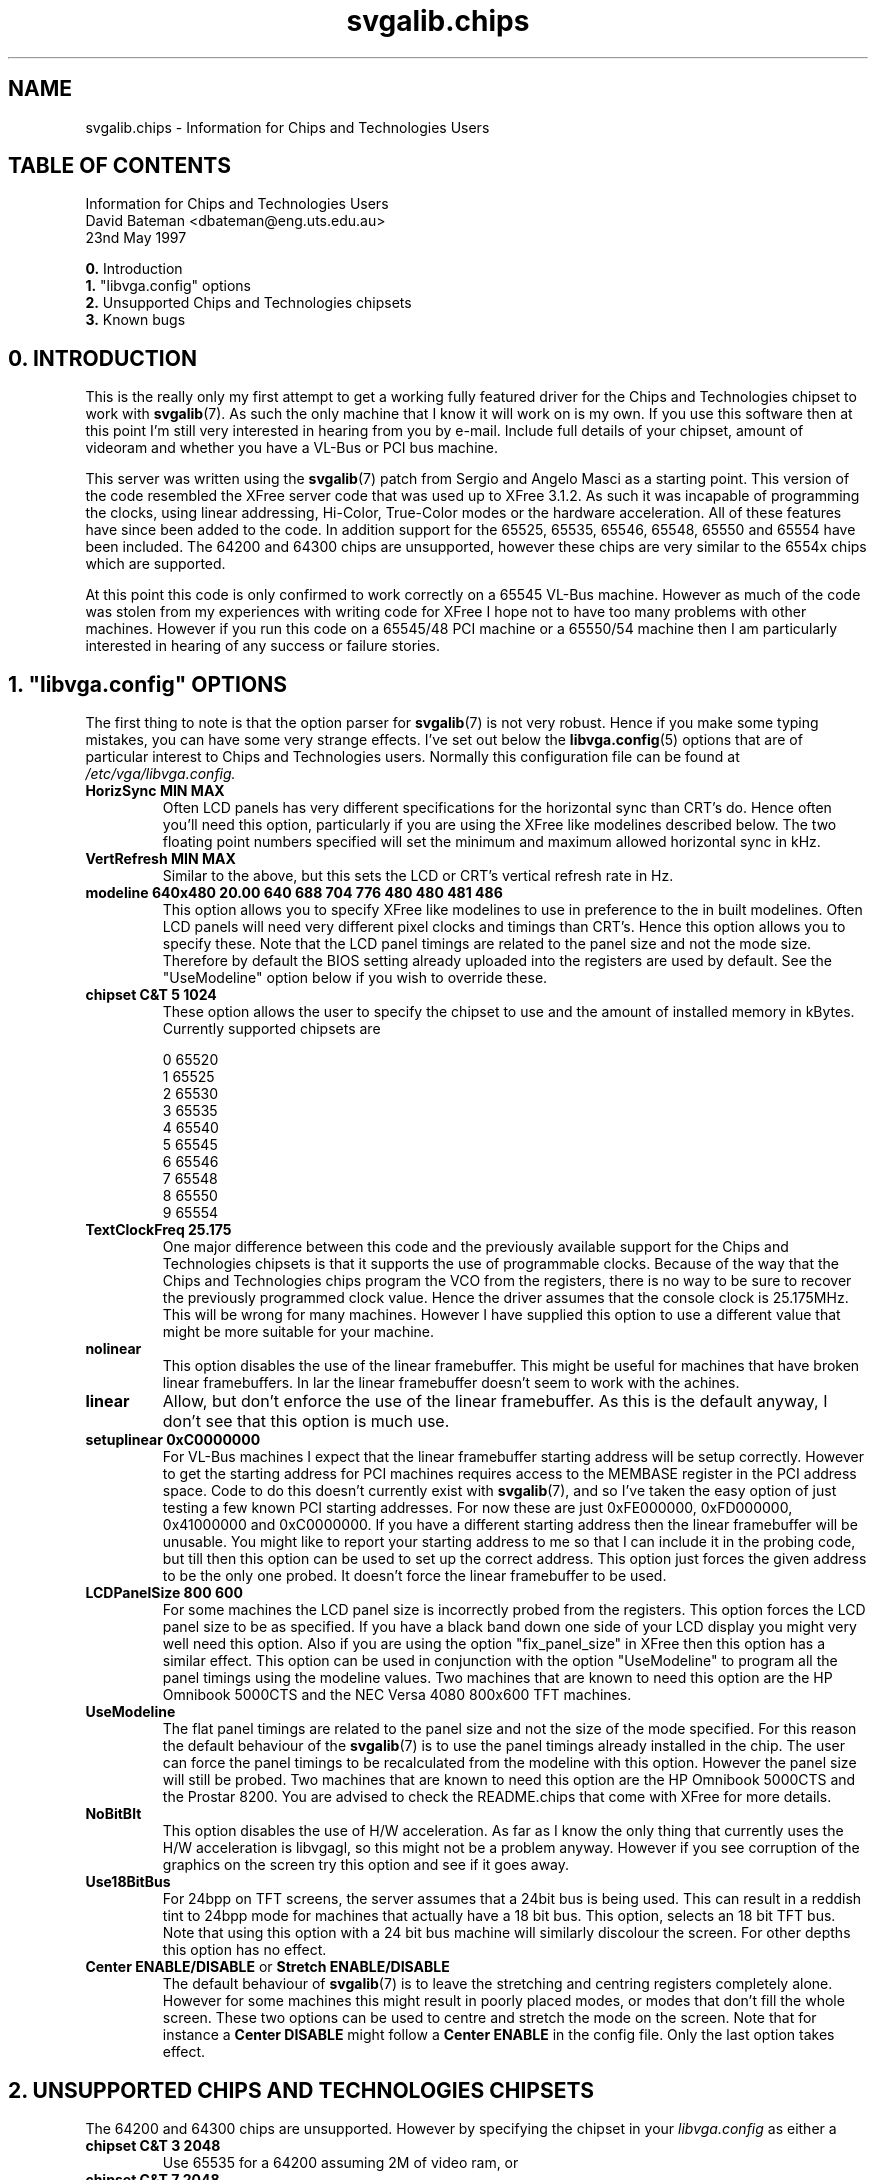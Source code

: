 .TH svgalib.chips 7 "31 July 1997" "Svgalib (>= 1.2.11)" "Svgalib User Manual"
.SH NAME
svgalib.chips \- Information for Chips and Technologies Users

.SH TABLE OF CONTENTS

Information for Chips and Technologies Users
.br
David Bateman <dbateman@eng.uts.edu.au>
.br
23nd May 1997

.BR 0. " Introduction"
.br
.BR 1. " ""libvga.config"" options"
.br
.BR 2. " Unsupported Chips and Technologies chipsets"
.br
.BR 3. " Known bugs"
.br

.SH 0. INTRODUCTION

This is the really only my first attempt to get a working fully
featured driver for the Chips and Technologies chipset to work
with
.BR svgalib (7).
As such the only machine that I know it will work
on is my own. If you use this software then at this point I'm still
very interested in hearing from you by e-mail. Include full details
of your chipset, amount of videoram and whether you have a VL-Bus
or PCI bus machine.

This server was written using the
.BR svgalib (7)
patch from Sergio and
Angelo Masci as a starting point. This version of the code resembled
the XFree server code that was used up to XFree 3.1.2. As such it was
incapable of programming the clocks, using linear addressing, Hi-Color,
True-Color modes or the hardware acceleration. All of these features
have since been added to the code. In addition support for the 65525,
65535, 65546, 65548, 65550 and 65554 have been included. The 64200 and
64300 chips are unsupported, however these chips are very similar to
the 6554x chips which are supported.

At this point this code is only confirmed to work correctly on a
65545 VL-Bus machine. However as much of the code was stolen from
my experiences with writing code for XFree I hope not to have too
many problems with other machines. However if you run this code
on a 65545/48 PCI machine or a 65550/54 machine then I am particularly
interested in hearing of any success or failure stories.

.SH 1. """libvga.config""" OPTIONS

The first thing to note is that the option parser for 
.BR svgalib (7)
is not
very robust. Hence if you make some typing mistakes, you can have
some very strange effects. I've set out below the
.BR libvga.config (5)
options
that are of particular interest to Chips and Technologies users. Normally
this configuration file can be found at
.IR /etc/vga/libvga.config.

.TP
.B HorizSync MIN MAX
Often LCD panels has very different specifications for the
horizontal sync than CRT's do. Hence often you'll need this option,
particularly if you are using the XFree like modelines described
below. The two floating point numbers specified will set the minimum
and maximum allowed horizontal sync in kHz.

.TP
.B VertRefresh MIN MAX
Similar to the above, but this sets the LCD or CRT's vertical refresh
rate in Hz.

.TP
.B modeline "640x480"  20.00  640  688  704  776    480  480  481  486
This option allows you to specify XFree like modelines to use
in preference to the in built modelines. Often LCD panels will
need very different pixel clocks and timings than CRT's. Hence
this option allows you to specify these. Note that the LCD panel
timings are related to the panel size and not the mode size.
Therefore by default the BIOS setting already uploaded into the
registers are used by default. See the "UseModeline" option
below if you wish to override these.

.TP
.B chipset C&T 5 1024
These option allows the user to specify the chipset to use and
the amount of installed memory in kBytes. Currently supported
chipsets are

             0    65520
             1    65525
             2    65530
             3    65535
             4    65540
             5    65545
             6    65546
             7    65548
             8    65550
             9    65554

.TP
.B TextClockFreq 25.175
One major difference between this code and the previously available
support for the Chips and Technologies chipsets is that it supports
the use of programmable clocks. Because of the way that the Chips
and Technologies chips program the VCO from the registers, there is
no way to be sure to recover the previously programmed clock value.
Hence the driver assumes that the console clock is 25.175MHz. This
will be wrong for many machines. However I have supplied this option
to use a different value that might be more suitable for your machine. 

.TP
.B nolinear
This option disables the use of the linear framebuffer. This might
be useful for machines that have broken linear framebuffers. In
lar the linear framebuffer doesn't seem to work with the
achines.

.TP
.B linear
Allow, but don't enforce the use of the linear framebuffer. As this
is the default anyway, I don't see that this option is much use.

.TP
.B setuplinear 0xC0000000
For VL-Bus machines I expect that the linear framebuffer starting
address will be setup correctly. However to get the starting address
for PCI machines requires access to the MEMBASE register in the PCI
address space. Code to do this doesn't currently exist with
.BR svgalib (7),
and so I've taken the easy option of just testing a few known PCI
starting addresses. For now these are just 0xFE000000, 0xFD000000,
0x41000000 and 0xC0000000. If you have a different starting address
then the linear framebuffer will be unusable. You might like to report
your starting address to me so that I can include it in the probing
code, but till then this option can be used to set up the correct
address. This option just forces the given address to be the only one
probed. It doesn't force the linear framebuffer to be used.

.TP
.B LCDPanelSize 800 600
For some machines the LCD panel size is incorrectly probed from
the registers. This option forces the LCD panel size to be
as specified. If you have a black band down one side of your
LCD display you might very well need this option. Also if you
are using the option "fix_panel_size" in XFree then this option
has a similar effect. This option can be used in conjunction with
the option "UseModeline" to program all the panel timings using
the modeline values. Two machines that are known to need this
option are the HP Omnibook 5000CTS and the NEC Versa 4080
800x600 TFT machines.

.TP
.B UseModeline
The flat panel timings are related to the panel size and not the
size of the mode specified. For this reason the default behaviour
of the
.BR svgalib (7)
is to use the panel timings already installed in the
chip. The user can force the panel timings to be recalculated from
the modeline with this option. However the panel size will still be
probed. Two machines that are known to need this option are the
HP Omnibook 5000CTS and the Prostar 8200. You are advised to check
the README.chips that come with XFree for more details.

.TP
.B NoBitBlt
This option disables the use of H/W acceleration. As far as I know
the only thing that currently uses the H/W acceleration is libvgagl,
so this might not be a problem anyway. However if you see corruption
of the graphics on the screen try this option and see if it goes
away.

.TP
.B Use18BitBus
For 24bpp on TFT screens, the server assumes that a 24bit bus is
being used. This can result in a reddish tint to 24bpp mode for
machines that actually have a 18 bit bus. This option, selects an
18 bit TFT bus. Note that using this option with a 24 bit bus machine
will similarly discolour the screen. For other depths this option
has no effect.

.TP
.BR "Center ENABLE/DISABLE" " or " "Stretch ENABLE/DISABLE"
The default behaviour of
.BR svgalib (7)
is to leave the stretching and
centring registers completely alone. However for some machines
this might result in poorly placed modes, or modes that don't
fill the whole screen. These two options can be used to centre
and stretch the mode on the screen. Note that for instance a
.B Center DISABLE
might follow a
.B Center ENABLE
in the config file. Only the last option takes effect.

.SH 2. UNSUPPORTED CHIPS AND TECHNOLOGIES CHIPSETS

The 64200 and 64300 chips are unsupported. However by specifying the
chipset in your
.I libvga.config
as either a

.TP
.B chipset C&T 3 2048
Use 65535 for a 64200 assuming 2M of video ram, or
.TP
.B chipset C&T 7 2048
Use 65548 for a 64300 assuming 2Mb of video ram
.PP
 
then svgalib can be made to give limited support to these chipsets. Note
that the paged addressing mode of the 65548 chip and earlier can only
address upto 1Mb of video ram. If the additional memory is needed then
linear addressing must be used!! Note that support of the 64xxx chips
has not been tested at all, and the above is just a suggestion that I
believe will work.

.SH 3. KNOWN BUGS

One persistent and annoying bug is that the text mode stretching on
LCD displays is not always restored correctly for 65550 and 65554
machines. This is to do with the manner in which the extended registers
are restored and what is being done with the synchronous reset while
the registers are restored. As I don't have a 65550 or 65554 machine
of my own on which to test this code, I have been unable to fix this
problem. In most circumstances an LCD-CRT switch will restore the
LCD stretching to the desired state.

David.

.SH FILES
.I /etc/vga/libvga.config

.SH SEE ALSO
.BR svgalib (7),
.BR libvga.config (5).

.SH AUTHOR
of the driver and this documentation is
David Bateman <dbateman@eng.uts.edu.au>.
However, it was slightly reformatted by Michael Weller
<eowmob@exp-math.uni-essen.de>.

